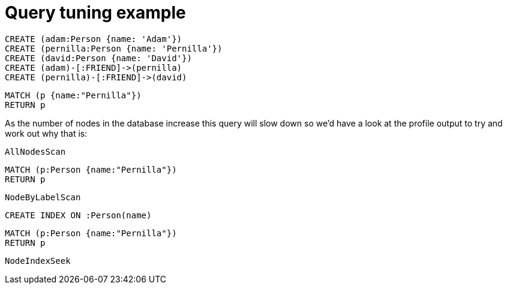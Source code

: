 = Query tuning example

//setup
[source,cypher]
----
CREATE (adam:Person {name: 'Adam'})
CREATE (pernilla:Person {name: 'Pernilla'})
CREATE (david:Person {name: 'David'})
CREATE (adam)-[:FRIEND]->(pernilla)
CREATE (pernilla)-[:FRIEND]->(david)
----


[source,cypher]
----
MATCH (p {name:"Pernilla"})
RETURN p
----

As the number of nodes in the database increase this query will slow down so we'd have a look at the profile output to try and work out why that is:

[source,profiletest]
----
AllNodesScan
----

[source,cypher]
----
MATCH (p:Person {name:"Pernilla"})
RETURN p
----

[source,profiletest]
----
NodeByLabelScan
----


[source,cypher]
----
CREATE INDEX ON :Person(name)
----

[source,cypher]
----
MATCH (p:Person {name:"Pernilla"})
RETURN p
----

[source,profiletest]
----
NodeIndexSeek
----
